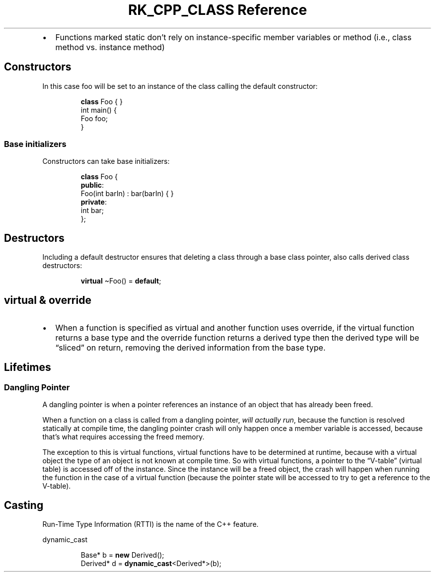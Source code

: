 .\" Automatically generated by Pandoc 3.6
.\"
.TH "RK_CPP_CLASS Reference" "" "" ""
.IP \[bu] 2
Functions marked \f[CR]static\f[R] don\[cq]t rely on instance\-specific
member variables or method (i.e., class method vs.\ instance method)
.SH Constructors
In this case \f[CR]foo\f[R] will be set to an instance of the class
calling the default constructor:
.IP
.EX
\f[B]class\f[R] Foo { }
int main() {
  Foo foo;
}
.EE
.SS Base initializers
Constructors can take base initializers:
.IP
.EX
\f[B]class\f[R] Foo {
\f[B]public\f[R]:
    Foo(int barIn) : bar(barIn) { }
\f[B]private\f[R]:
    int bar;
};
.EE
.SH Destructors
Including a default destructor ensures that deleting a class through a
base class pointer, also calls derived class destructors:
.IP
.EX
  \f[B]virtual\f[R] \[ti]Foo() = \f[B]default\f[R];
.EE
.SH \f[CR]virtual\f[R] & \f[CR]override\f[R]
.IP \[bu] 2
When a function is specified as \f[CR]virtual\f[R] and another function
uses \f[CR]override\f[R], if the \f[CR]virtual\f[R] function returns a
base type and the \f[CR]override\f[R] function returns a derived type
then the derived type will be \[lq]sliced\[rq] on return, removing the
\f[CR]derived\f[R] information from the base type.
.SH Lifetimes
.SS Dangling Pointer
A dangling pointer is when a pointer references an instance of an object
that has already been freed.
.PP
When a function on a class is called from a dangling pointer, \f[I]will
actually run\f[R], because the function is resolved statically at
compile time, the dangling pointer crash will only happen once a member
variable is accessed, because that\[cq]s what requires accessing the
freed memory.
.PP
The exception to this is virtual functions, virtual functions have to be
determined at runtime, because with a virtual object the type of an
object is not known at compile time.
So with virtual functions, a pointer to the \[lq]V\-table\[rq] (virtual
table) is accessed off of the instance.
Since the instance will be a freed object, the crash will happen when
running the function in the case of a virtual function (because the
pointer state will be accessed to try to get a reference to the
V\-table).
.SH Casting
Run\-Time Type Information (RTTI) is the name of the C++ feature.
.PP
\f[CR]dynamic_cast\f[R]
.IP
.EX
Base* b = \f[B]new\f[R] Derived();
Derived* d = \f[B]dynamic_cast\f[R]<Derived*>(b);
.EE
